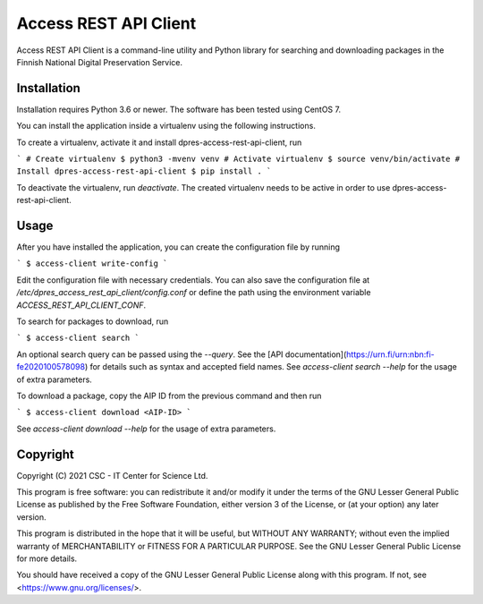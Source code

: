 Access REST API Client
======================

Access REST API Client is a command-line utility and Python library for
searching and downloading packages in the Finnish National Digital Preservation
Service.

Installation
------------

Installation requires Python 3.6 or newer. The software has been tested using
CentOS 7.

You can install the application inside a virtualenv using the following
instructions.

To create a virtualenv, activate it and install dpres-access-rest-api-client, run

```
# Create virtualenv
$ python3 -mvenv venv
# Activate virtualenv
$ source venv/bin/activate
# Install dpres-access-rest-api-client
$ pip install .
```

To deactivate the virtualenv, run `deactivate`. The created virtualenv needs
to be active in order to use dpres-access-rest-api-client.

Usage
-----

After you have installed the application, you can create the configuration
file by running

```
$ access-client write-config
```

Edit the configuration file with necessary credentials.
You can also save the configuration file at `/etc/dpres_access_rest_api_client/config.conf`
or define the path using the environment variable `ACCESS_REST_API_CLIENT_CONF`.

To search for packages to download, run

```
$ access-client search
```

An optional search query can be passed using the `--query`. See the
[API documentation](https://urn.fi/urn:nbn:fi-fe2020100578098)
for details such as syntax and accepted field names.
See `access-client search --help` for the usage of extra parameters.

To download a package, copy the AIP ID from the previous command and then
run

```
$ access-client download <AIP-ID>
```

See `access-client download --help` for the usage of extra parameters.


Copyright
---------
Copyright (C) 2021 CSC - IT Center for Science Ltd.

This program is free software: you can redistribute it and/or modify it under the terms
of the GNU Lesser General Public License as published by the Free Software Foundation, either
version 3 of the License, or (at your option) any later version.

This program is distributed in the hope that it will be useful, but WITHOUT ANY WARRANTY;
without even the implied warranty of MERCHANTABILITY or FITNESS FOR A PARTICULAR PURPOSE.
See the GNU Lesser General Public License for more details.

You should have received a copy of the GNU Lesser General Public License along with
this program.  If not, see <https://www.gnu.org/licenses/>.


